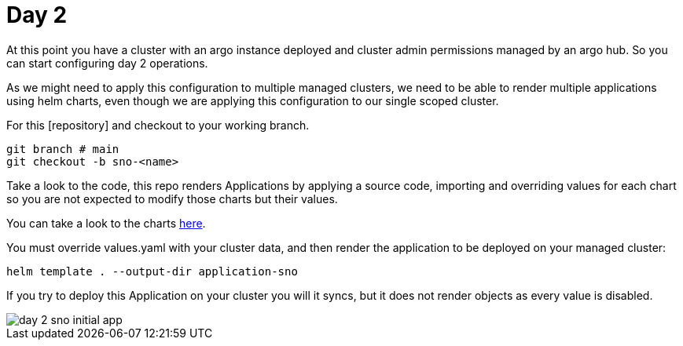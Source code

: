 = Day 2

At this point you have a cluster with an argo instance deployed and cluster admin permissions managed by an argo hub. So you can start configuring day 2 operations.

As we might need to apply this configuration to multiple managed clusters, we need to be able to render multiple applications using helm charts, even though we are applying this configuration
to our single scoped cluster.

For this [repository] and checkout to your working branch.

[.lines_7]
[.console-input]
[source, java,subs="+macros,+attributes"]
----
git branch # main
git checkout -b sno-<name>      
----  

Take a look to the code, this repo renders Applications by applying a source code, importing and overriding values for each chart so you are not expected to modify those charts
but their values.

You can take a look to the charts https://github.com/romerobu/workshop-gitops-apps-deploy.git[here].

You must override values.yaml with your cluster data, and then render the application to be deployed on your managed cluster:

----
helm template . --output-dir application-sno    
---- 

If you try to deploy this Application on your cluster you will it syncs, but it does not render objects as every value is disabled.

image::day-2-sno-initial-app.png[]
